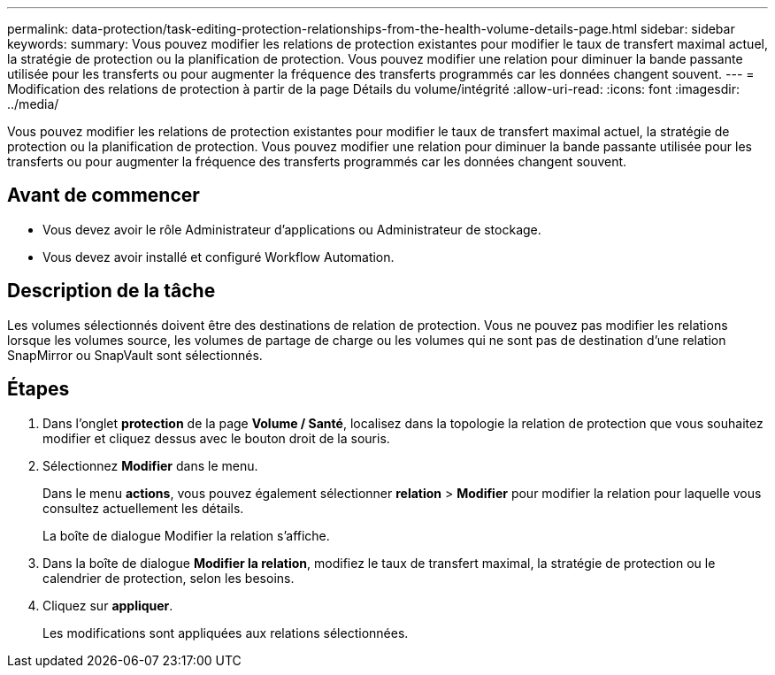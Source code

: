 ---
permalink: data-protection/task-editing-protection-relationships-from-the-health-volume-details-page.html 
sidebar: sidebar 
keywords:  
summary: Vous pouvez modifier les relations de protection existantes pour modifier le taux de transfert maximal actuel, la stratégie de protection ou la planification de protection. Vous pouvez modifier une relation pour diminuer la bande passante utilisée pour les transferts ou pour augmenter la fréquence des transferts programmés car les données changent souvent. 
---
= Modification des relations de protection à partir de la page Détails du volume/intégrité
:allow-uri-read: 
:icons: font
:imagesdir: ../media/


[role="lead"]
Vous pouvez modifier les relations de protection existantes pour modifier le taux de transfert maximal actuel, la stratégie de protection ou la planification de protection. Vous pouvez modifier une relation pour diminuer la bande passante utilisée pour les transferts ou pour augmenter la fréquence des transferts programmés car les données changent souvent.



== Avant de commencer

* Vous devez avoir le rôle Administrateur d'applications ou Administrateur de stockage.
* Vous devez avoir installé et configuré Workflow Automation.




== Description de la tâche

Les volumes sélectionnés doivent être des destinations de relation de protection. Vous ne pouvez pas modifier les relations lorsque les volumes source, les volumes de partage de charge ou les volumes qui ne sont pas de destination d'une relation SnapMirror ou SnapVault sont sélectionnés.



== Étapes

. Dans l'onglet *protection* de la page *Volume / Santé*, localisez dans la topologie la relation de protection que vous souhaitez modifier et cliquez dessus avec le bouton droit de la souris.
. Sélectionnez *Modifier* dans le menu.
+
Dans le menu *actions*, vous pouvez également sélectionner *relation* > *Modifier* pour modifier la relation pour laquelle vous consultez actuellement les détails.

+
La boîte de dialogue Modifier la relation s'affiche.

. Dans la boîte de dialogue *Modifier la relation*, modifiez le taux de transfert maximal, la stratégie de protection ou le calendrier de protection, selon les besoins.
. Cliquez sur *appliquer*.
+
Les modifications sont appliquées aux relations sélectionnées.


